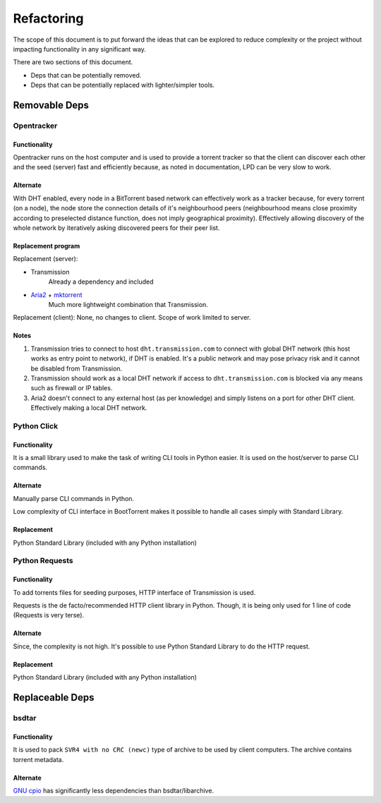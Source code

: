 Refactoring
===========

The scope of this document is to put forward the ideas that can be explored to reduce complexity or the project without impacting functionality in any significant way.

There are two sections of this document.

* Deps that can be potentially removed.

* Deps that can be potentially replaced with lighter/simpler tools.

Removable Deps
--------------

Opentracker
~~~~~~~~~~~

Functionality
+++++++++++++

Opentracker runs on the host computer and is used to provide a torrent tracker so that the client can discover each other and the seed (server) fast and efficiently because, as noted in documentation, LPD can be very slow to work.

Alternate
+++++++++

With DHT enabled, every node in a BitTorrent based network can effectively work as a tracker because, for every torrent (on a node), the node store the connection details of it's neighbourhood peers (neighbourhood means close proximity according to preselected distance function, does not imply geographical proximity). Effectively allowing discovery of the whole network by iteratively asking discovered peers for their peer list.

Replacement program
+++++++++++++++++++

Replacement (server):

* Transmission
    | Already a dependency and included

* `Aria2`_ + `mktorrent`_
    | Much more lightweight combination that Transmission.

.. _mktorrent: https://packages.debian.org/stretch/mktorrent
.. _Aria2: https://packages.debian.org/stretch/aria2

Replacement (client): None, no changes to client. Scope of work limited to server.

Notes
+++++

1. Transmission tries to connect to host ``dht.transmission.com`` to connect with global DHT network (this host works as entry point to network), if DHT is enabled. It's a public network and may pose privacy risk and it cannot be disabled from Transmission.

2. Transmission should work as a local DHT network if access to ``dht.transmission.com`` is blocked via any means such as firewall or IP tables.

3. Aria2 doesn't connect to any external host (as per knowledge) and simply listens on a port for other DHT client. Effectively making a local DHT network.

Python Click
~~~~~~~~~~~~

Functionality
+++++++++++++

It is a small library used to make the task of writing CLI tools in Python easier. It is used on the host/server to parse CLI commands.

Alternate
+++++++++

Manually parse CLI commands in Python.

Low complexity of CLI interface in BootTorrent makes it possible to handle all cases simply with Standard Library.

Replacement
+++++++++++

Python Standard Library (included with any Python installation)

Python Requests
~~~~~~~~~~~~~~~

Functionality
+++++++++++++

To add torrents files for seeding purposes, HTTP interface of Transmission is used.

Requests is the de facto/recommended HTTP client library in Python. Though, it is being only used for 1 line of code (Requests is very terse).

Alternate
+++++++++

Since, the complexity is not high. It's possible to use Python Standard Library to do the HTTP request.

Replacement
+++++++++++

Python Standard Library (included with any Python installation)

Replaceable Deps
----------------

bsdtar
~~~~~~

Functionality
+++++++++++++

It is used to pack ``SVR4 with no CRC (newc)`` type of archive to be used by client computers. The archive contains torrent metadata.

Alternate
+++++++++

`GNU cpio`_ has significantly less dependencies than bsdtar/libarchive.

.. _GNU cpio: https://packages.debian.org/stretch/cpio
